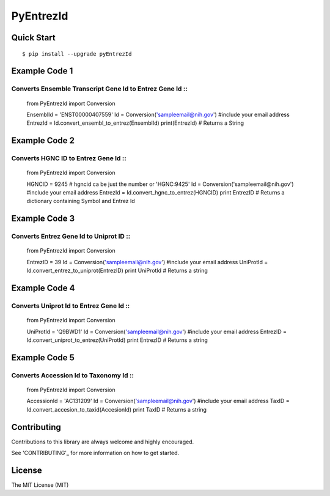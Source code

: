 PyEntrezId
==========
.. image:: https://img.shields.io/pypi/v/pyEntrezId.svg
   :target: https://pypi.python.org/pypi/pyEntrezId
.. image:: https://img.shields.io/pypi/pyversions/PyEntrezId.svg
   :target: https://pypi.python.org/pypi/PyEntrezId
.. image:: https://img.shields.io/badge/license-MIT-blue.svg
   :target: https://raw.githubusercontent.com/lwgray/lwgray/pyEntrezId/master/LICENSE
.. image:: https://img.shields.io/pypi/v/nine.svg?maxAge=2592000   
   :target: https://pypi.python.org/pypi?:action=display&name=pyEntrezId&version=1.5.0
.. image:: https://coveralls.io/repos/github/lwgray/pyEntrezId/badge.svg?branch=master
   :target: https://coveralls.io/github/lwgray/pyEntrezId?branch=master    
.. image:: https://travis-ci.org/lwgray/pyEntrezId.svg?branch=master
   :target: https://travis-ci.org/lwgray/pyEntrezId
Quick Start
-----------

::

    $ pip install --upgrade pyEntrezId

Example Code 1
--------------
Converts Ensemble Transcript Gene Id to Entrez Gene Id ::
~~~~~~~~~~~~~~~~~~~~~~~~~~~~~~~~~~~~~~~~~~~~~~~~~~~~~~
    from PyEntrezId import Conversion

    EnsemblId = 'ENST00000407559'
    Id = Conversion('sampleemail@nih.gov') #include your email address
    EntrezId = Id.convert_ensembl_to_entrez(EnsemblId)
    print(EntrezId)  # Returns a String


Example Code 2
--------------
Converts HGNC ID to Entrez Gene Id ::
~~~~~~~~~~~~~~~~~~~~~~~~~~~~~~~~~~

    from PyEntrezId import Conversion

    HGNCID = 9245  # hgncid ca be just the number or 'HGNC:9425'
    Id = Conversion('sampleemail@nih.gov') #include your email address
    EntrezId = Id.convert_hgnc_to_entrez(HGNCID)
    print EntrezID  # Returns a dictionary containing Symbol and Entrez Id


Example Code 3
--------------
Converts Entrez Gene Id to Uniprot ID ::
~~~~~~~~~~~~~~~~~~~~~~~~~~~~~~~~~~~~~

    from PyEntrezId import Conversion

    EntrezID = 39
    Id = Conversion('sampleemail@nih.gov') #include your email address
    UniProtId = Id.convert_entrez_to_uniprot(EntrezID)
    print UniProtId  # Returns a string


Example Code 4
--------------
Converts Uniprot Id to Entrez Gene Id ::
~~~~~~~~~~~~~~~~~~~~~~~~~~~~~~~~~~~~~

    from PyEntrezId import Conversion

    UniProtId = 'Q9BWD1'
    Id = Conversion('sampleemail@nih.gov') #include your email address
    EntrezID = Id.convert_uniprot_to_entrez(UniProtId)
    print EntrezID # Returns a string


Example Code 5
--------------
Converts Accession Id to Taxonomy Id ::
~~~~~~~~~~~~~~~~~~~~~~~~~~~~~~~~~~~~~

    from PyEntrezId import Conversion

    AccessionId = 'AC131209'
    Id = Conversion('sampleemail@nih.gov') #include your email address
    TaxID = Id.convert_accesion_to_taxid(AccesionId)
    print TaxID # Returns a string

Contributing
------------

Contributions to this library are always welcome and highly encouraged.

See 'CONTRIBUTING'_ for more information on how to get started.

.. _CONTRIBUTING: https://github.com/lwgray/PyEntrezId/blob/master/CONTRIBUTING.rst

License
-------

The MIT License (MIT)

.. _LICENSE: https://github.com/lwgray/PyEntrezID/blob/master/LICENSE
